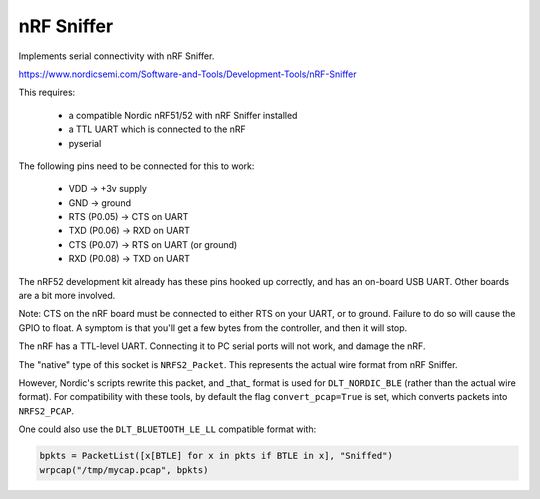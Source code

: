***********
nRF Sniffer
***********

Implements serial connectivity with nRF Sniffer.

https://www.nordicsemi.com/Software-and-Tools/Development-Tools/nRF-Sniffer

This requires:

  * a compatible Nordic nRF51/52 with nRF Sniffer installed
  * a TTL UART which is connected to the nRF
  * pyserial

The following pins need to be connected for this to work:

  * VDD -> +3v supply
  * GND -> ground
  * RTS (P0.05) -> CTS on UART
  * TXD (P0.06) -> RXD on UART
  * CTS (P0.07) -> RTS on UART (or ground)
  * RXD (P0.08) -> TXD on UART

The nRF52 development kit already has these pins hooked up correctly, and
has an on-board USB UART. Other boards are a bit more involved.

Note: CTS on the nRF board must be connected to either RTS on your UART, or
to ground. Failure to do so will cause the GPIO to float. A symptom is that
you'll get a few bytes from the controller, and then it will stop.

The nRF has a TTL-level UART. Connecting it to PC serial ports will not
work, and damage the nRF.

The "native" type of this socket is ``NRFS2_Packet``. This represents the
actual wire format from nRF Sniffer.

However, Nordic's scripts rewrite this packet, and _that_ format is used
for ``DLT_NORDIC_BLE`` (rather than the actual wire format).  For
compatibility with these tools, by default the flag ``convert_pcap=True``
is set, which converts packets into ``NRFS2_PCAP``.

One could also use the ``DLT_BLUETOOTH_LE_LL`` compatible format with:

.. code-block:: python3

    bpkts = PacketList([x[BTLE] for x in pkts if BTLE in x], "Sniffed")
    wrpcap("/tmp/mycap.pcap", bpkts)


